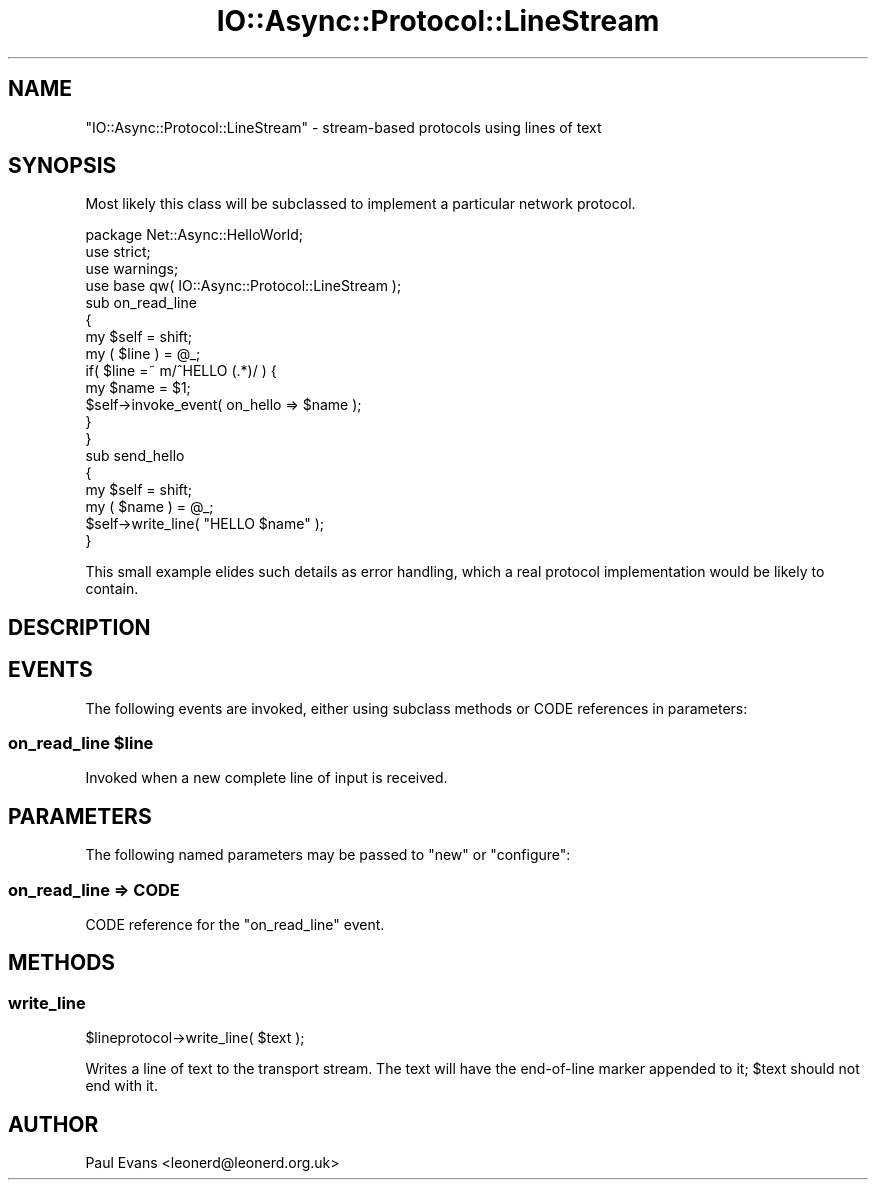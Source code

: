 .\" -*- mode: troff; coding: utf-8 -*-
.\" Automatically generated by Pod::Man 5.0102 (Pod::Simple 3.45)
.\"
.\" Standard preamble:
.\" ========================================================================
.de Sp \" Vertical space (when we can't use .PP)
.if t .sp .5v
.if n .sp
..
.de Vb \" Begin verbatim text
.ft CW
.nf
.ne \\$1
..
.de Ve \" End verbatim text
.ft R
.fi
..
.\" \*(C` and \*(C' are quotes in nroff, nothing in troff, for use with C<>.
.ie n \{\
.    ds C` ""
.    ds C' ""
'br\}
.el\{\
.    ds C`
.    ds C'
'br\}
.\"
.\" Escape single quotes in literal strings from groff's Unicode transform.
.ie \n(.g .ds Aq \(aq
.el       .ds Aq '
.\"
.\" If the F register is >0, we'll generate index entries on stderr for
.\" titles (.TH), headers (.SH), subsections (.SS), items (.Ip), and index
.\" entries marked with X<> in POD.  Of course, you'll have to process the
.\" output yourself in some meaningful fashion.
.\"
.\" Avoid warning from groff about undefined register 'F'.
.de IX
..
.nr rF 0
.if \n(.g .if rF .nr rF 1
.if (\n(rF:(\n(.g==0)) \{\
.    if \nF \{\
.        de IX
.        tm Index:\\$1\t\\n%\t"\\$2"
..
.        if !\nF==2 \{\
.            nr % 0
.            nr F 2
.        \}
.    \}
.\}
.rr rF
.\" ========================================================================
.\"
.IX Title "IO::Async::Protocol::LineStream 3pm"
.TH IO::Async::Protocol::LineStream 3pm 2025-03-06 "perl v5.40.1" "User Contributed Perl Documentation"
.\" For nroff, turn off justification.  Always turn off hyphenation; it makes
.\" way too many mistakes in technical documents.
.if n .ad l
.nh
.SH NAME
"IO::Async::Protocol::LineStream" \- stream\-based protocols using lines of
text
.SH SYNOPSIS
.IX Header "SYNOPSIS"
Most likely this class will be subclassed to implement a particular network
protocol.
.PP
.Vb 1
\&   package Net::Async::HelloWorld;
\&
\&   use strict;
\&   use warnings;
\&   use base qw( IO::Async::Protocol::LineStream );
\&
\&   sub on_read_line
\&   {
\&      my $self = shift;
\&      my ( $line ) = @_;
\&
\&      if( $line =~ m/^HELLO (.*)/ ) {
\&         my $name = $1;
\&
\&         $self\->invoke_event( on_hello => $name );
\&      }
\&   }
\&
\&   sub send_hello
\&   {
\&      my $self = shift;
\&      my ( $name ) = @_;
\&
\&      $self\->write_line( "HELLO $name" );
\&   }
.Ve
.PP
This small example elides such details as error handling, which a real
protocol implementation would be likely to contain.
.SH DESCRIPTION
.IX Header "DESCRIPTION"
.SH EVENTS
.IX Header "EVENTS"
The following events are invoked, either using subclass methods or CODE
references in parameters:
.ie n .SS "on_read_line $line"
.el .SS "on_read_line \f(CW$line\fP"
.IX Subsection "on_read_line $line"
Invoked when a new complete line of input is received.
.SH PARAMETERS
.IX Header "PARAMETERS"
The following named parameters may be passed to \f(CW\*(C`new\*(C'\fR or \f(CW\*(C`configure\*(C'\fR:
.SS "on_read_line => CODE"
.IX Subsection "on_read_line => CODE"
CODE reference for the \f(CW\*(C`on_read_line\*(C'\fR event.
.SH METHODS
.IX Header "METHODS"
.SS write_line
.IX Subsection "write_line"
.Vb 1
\&   $lineprotocol\->write_line( $text );
.Ve
.PP
Writes a line of text to the transport stream. The text will have the
end-of-line marker appended to it; \f(CW$text\fR should not end with it.
.SH AUTHOR
.IX Header "AUTHOR"
Paul Evans <leonerd@leonerd.org.uk>
